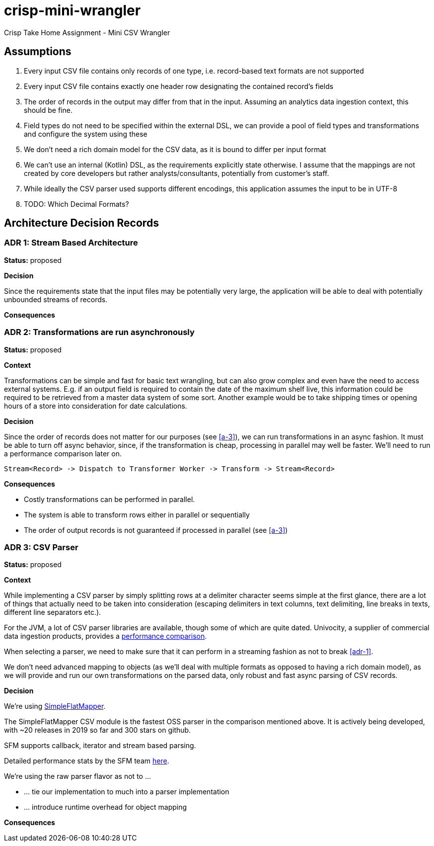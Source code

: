 = crisp-mini-wrangler

Crisp Take Home Assignment - Mini CSV Wrangler


== Assumptions

. [[a-1]]Every input CSV file contains only records of one type, i.e. record-based text formats are not supported
. [[a-2]]Every input CSV file contains exactly one header row designating the contained record's fields
. [[a-3]]The order of records in the output may differ from that in the input. Assuming an analytics data ingestion context, this should be fine.
. [[a-4]]Field types do not need to be specified within the external DSL, we can provide a pool of field types and transformations and configure the system using these
. [[a-5]]We don't need a rich domain model for the CSV data, as it is bound to differ per input format
. [[a-6]]We can't use an internal (Kotlin) DSL, as the requirements explicitly state otherwise. I assume that the mappings are not
created by core developers but rather analysts/consultants, potentially from customer's staff.
. [[a-7]]While ideally the CSV parser used supports different encodings, this application assumes the input to be in UTF-8
. [[a-8]]TODO: Which Decimal Formats?

== Architecture Decision Records

=== [[adr-1]]ADR 1: Stream Based Architecture

**Status:** proposed

**Decision**

Since the requirements state that the input files may be potentially very large, the application will be able
to deal with potentially unbounded streams of records.

**Consequences**

=== [[adr-2]]ADR 2: Transformations are run asynchronously

**Status:** proposed 

**Context**

Transformations can be simple and fast for basic text wrangling, but can also grow complex and even
have the need to access external systems. E.g. if an output field is required to contain the date of the
maximum shelf live, this information could be required to be retrieved from a master data system of some
sort. Another example would be to take shipping times or opening hours of a store into consideration for date
calculations.

**Decision**

Since the order of records does not matter for our purposes (see <<a-3>>), we can run transformations
in an async fashion.
It must be able to turn off async behavior, since, if the transformation is cheap, processing in parallel may well be faster.
We'll need to run a performance comparison later on.

```
Stream<Record> -> Dispatch to Transformer Worker -> Transform -> Stream<Record>

```

**Consequences**

* Costly transformations can be performed in parallel.
* The system is able to transform rows either in parallel or sequentially
* The order of output records is not guaranteed if processed in parallel (see <<a-3>>)

=== [[adr-3]]ADR 3: CSV Parser

**Status:** proposed

**Context**

While implementing a CSV parser by simply splitting rows at a delimiter character seems
simple at the first glance, there are a lot of things that actually need to be taken into
consideration (escaping delimiters in text columns, text delimiting, line breaks in texts, different line separators etc.).

For the JVM, a lot of CSV parser libraries are available, though some of which are quite dated. Univocity, a supplier of commercial
data ingestion products, provides a https://github.com/uniVocity/csv-parsers-comparison#jdk-8[performance comparison].

When selecting a parser, we need to make sure that it can perform in a streaming fashion as not to break <<adr-1>>.

We don't need advanced mapping to objects (as we'll deal with multiple formats as opposed to having a rich domain model),
as we will provide and run our own transformations on the parsed data, only robust and fast async parsing of CSV records.

**Decision**

We're using https://simpleflatmapper.org/0101-getting-started-csv.html[SimpleFlatMapper].

The SimpleFlatMapper CSV module is the fastest OSS parser in the comparison mentioned above.
It is actively being developed, with ~20 releases in 2019 so far and 300 stars on github.

SFM supports callback, iterator and stream based parsing.

Detailed performance stats by the SFM team https://simpleflatmapper.org/12-csv-performance.html[here].

We're using the raw parser flavor as not to ...

* ... tie our implementation to much into a parser implementation
* ... introduce runtime overhead for object mapping


**Consequences**



